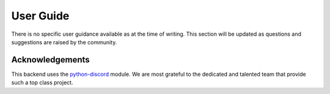 .. _user_guide:

User Guide
========================================================================

There is no specific user guidance available as at the time of writing.   This section will be updated as questions and suggestions are raised by the community.

Acknowledgements
------------------------------------------------------------------------

This backend uses the `python-discord <https://pypi.org/project/python-discord/>`_ module.  We are most grateful to the dedicated and talented team that provide such a top class project.
